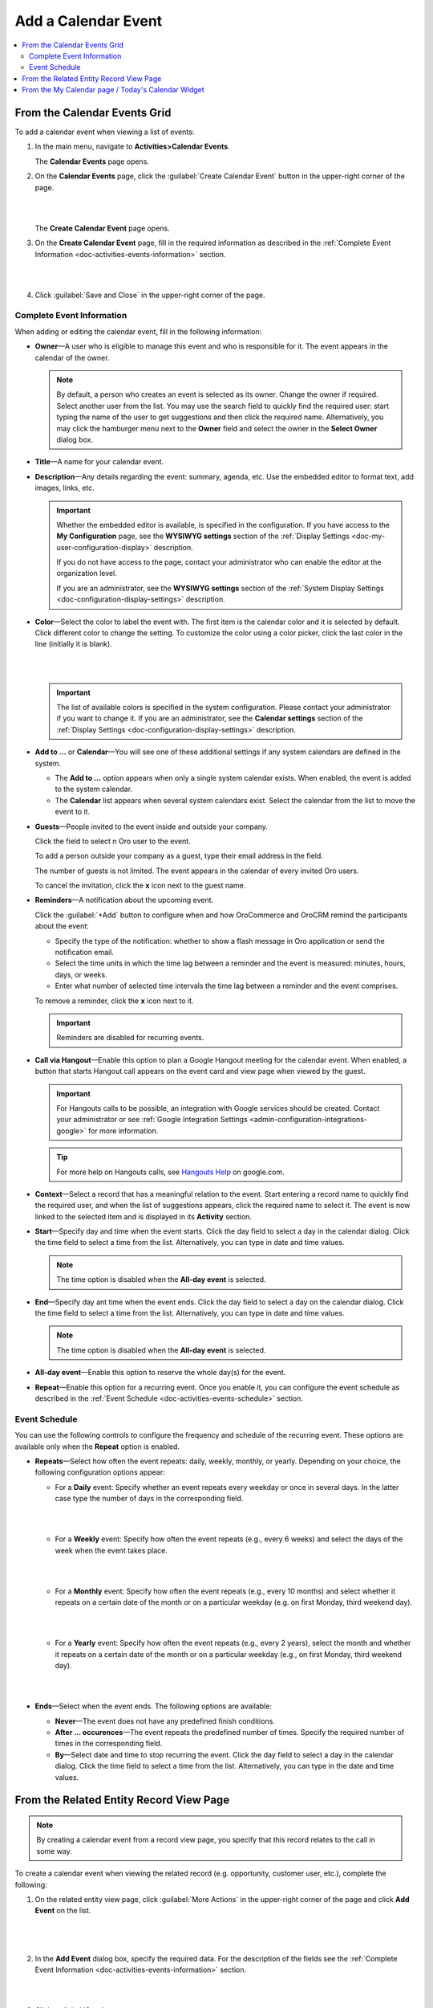 .. _doc-activities-events-actions-add-detailed:

Add a Calendar Event
^^^^^^^^^^^^^^^^^^^^

.. contents:: :local:

From the Calendar Events Grid
~~~~~~~~~~~~~~~~~~~~~~~~~~~~~

.. _doc-activities-events-actions-add-fromgrid:

.. begin_create_calendar_event

To add a calendar event when viewing a list of events:

1. In the main menu, navigate to **Activities>Calendar Events**.

   The **Calendar Events** page opens.



2. On the **Calendar Events** page, click the :guilabel:`Create Calendar Event` button in the upper-right corner of the page.

   |

   .. image:: /user_guide/img/activities/events_add_fromgrid.png

   |

   The **Create Calendar Event** page opens.


3. On the **Create Calendar Event** page, fill in the required information as described in the :ref:`Complete Event Information <doc-activities-events-information>` section.

   |

   .. image:: /user_guide/img/activities/activities_events_actions_add0.png

   |

4. Click :guilabel:`Save and Close` in the upper-right corner of the page.

.. finish_create_calendar_event

.. _doc-activities-events-information:

Complete Event Information
""""""""""""""""""""""""""

.. begin_detailed_event_info

When adding or editing the calendar event, fill in the following information:

* **Owner**—A user who is eligible to manage this event and who is responsible for it. The event appears in the calendar of the owner.

  .. note:: By default, a person who creates an event is selected as its owner. Change the owner if required. Select another user from the list. You may use the search field to quickly find the required user: start typing the name of the user to get suggestions and then click the required name. Alternatively, you may click the hamburger menu next to the **Owner** field and select the owner in the **Select Owner** dialog box.

* **Title**—A name for your calendar event.

* **Description**—Any details regarding the event: summary, agenda, etc. Use the embedded editor to format text, add images, links, etc.

  .. important::
     Whether the embedded editor is available, is specified in the configuration. If you have access to the **My Configuration** page, see the **WYSIWYG settings** section of the :ref:`Display Settings <doc-my-user-configuration-display>` description. 
     
     If you do not have access to the page, contact your administrator who can enable the editor at the organization level. 
     
     If you are an administrator, see the **WYSIWYG settings** section of the :ref:`System Display Settings <doc-configuration-display-settings>` description.

* **Color**—Select the color to label the event with. The first item is the calendar color and it is selected by default. Click different color to change the setting. To customize the color using a color picker, click the last color in the line (initially it is blank).

  |

  .. image:: /user_guide/img/activities/activities_events_actions_add2.png

  |

  .. important::
    The list of available colors is specified in the system configuration. Please contact your administrator if you want to change it. If you are an administrator, see the **Calendar settings** section of the :ref:`Display Settings <doc-configuration-display-settings>` description.

* **Add to ...** or **Calendar**—You will see one of these additional settings if any system calendars are defined in the system.

  - The **Add to ...** option appears when only a single system calendar exists. When enabled, the event is added to the system calendar.

  - The **Calendar** list appears when several system calendars exist. Select the calendar from the list to move the event to it.

* **Guests**—People invited to the event inside and outside your company.

  Click the field to select n Oro user to the event.
  
  To add a person outside your company as a guest, type their email address in the field.

  The number of guests is not limited. The event appears in the calendar of every invited Oro users.

  To cancel the invitation, click the **x** icon next to the guest name.

* **Reminders**—A notification about the upcoming event.

  Click the :guilabel:`+Add` button to configure when and how OroCommerce and OroCRM remind the participants about the event:

  + Specify the type of the notification: whether to show a flash message in Oro application or send the notification email.

  + Select the time units in which the time lag between a reminder and the event is measured: minutes, hours, days, or weeks.

  + Enter what number of selected time intervals the time lag between a reminder and the event comprises.

  To remove a reminder, click the **x** icon next to it.

  .. important:: Reminders are disabled for recurring events.

* **Call via Hangout**—Enable this option to plan a Google Hangout meeting for the calendar event. When enabled, a button that starts Hangout call appears on the event card and view page when viewed by the guest.

  .. important::
     For Hangouts calls to be possible, an integration with Google services should be created. Contact your administrator or see :ref:`Google Integration Settings <admin-configuration-integrations-google>` for more information.

  .. tip::
     For more help on Hangouts calls, see `Hangouts Help <https://support.google.com/hangouts#topic=6386410>`__ on google.com.

* **Context**—Select a record that has a meaningful relation to the event. Start entering a record name to quickly find the required user, and when the list of suggestions appears, click the required name to select it. The event is now linked to the selected item and is displayed in its **Activity** section.

* **Start**—Specify day and time when the event starts. Click the day field to select a day in the calendar dialog. Click the time field to select a time from the list. Alternatively, you can type in date and time values.

  .. note:: The time option is disabled when the **All-day event** is selected.

* **End**—Specify day ant time when the event ends. Click the day field to select a day on the calendar dialog. Click the time field to select a time from the list. Alternatively, you can type in date and time values.

  .. note:: The time option is disabled when the **All-day event** is selected.

* **All-day event**—Enable this option to reserve the whole day(s) for the event.

* **Repeat**—Enable this option for a recurring event. Once you enable it, you can configure the event schedule as described in the :ref:`Event Schedule <doc-activities-events-schedule>` section.

.. finish_detailed_event_info

.. _doc-activities-events-schedule:

.. begin_event_schedule

Event Schedule
""""""""""""""

You can use the following controls to configure the frequency and schedule of the recurring event. These options are available only when the **Repeat** option is enabled.

* **Repeats**—Select how often the event repeats: daily, weekly, monthly, or yearly. Depending on your choice, the following  configuration options appear:

  - For a **Daily** event: Specify whether an event repeats every weekday or once in several days. In the latter case type the number of days in the corresponding field.

    |

    .. image:: /user_guide/img/activities/activities_events_actions_add_repeat1.png

    |

  - For a **Weekly** event: Specify how often the event repeats (e.g., every 6 weeks) and select the days of the week when the event takes place.

    |

    .. image:: /user_guide/img/activities/activities_events_actions_add_repeat2.png

    |

  - For a **Monthly** event: Specify how often the event repeats (e.g., every 10 months) and select whether it repeats on a certain date of the month or on a particular weekday (e.g. on first Monday, third weekend day).

    |

    .. image:: /user_guide/img/activities/activities_events_actions_add_repeat3.png

    |

  - For a **Yearly** event: Specify how often the event repeats (e.g., every 2 years), select the month and whether it repeats on a certain date of the month or on a particular weekday (e.g., on first Monday, third weekend day).

    |

    .. image:: /user_guide/img/activities/activities_events_actions_add_repeat4.png

    |

* **Ends**—Select when the event ends. The following options are available:

  - **Never**—The event does not have any predefined finish conditions.

  - **After ... occurences**—The event repeats the predefined number of times. Specify the required number of times in the corresponding field.

  - **By**—Select date and time to stop recurring the event. Click the day field to select a day in the calendar dialog. Click the time field to select a time from the list. Alternatively, you can type in the date and time values.

.. finish_event_schedule

From the Related Entity Record View Page
~~~~~~~~~~~~~~~~~~~~~~~~~~~~~~~~~~~~~~~~

.. note:: By сreating a calendar event from a record view page, you specify that this record relates to the call in some way.

To create a calendar event when viewing the related record (e.g. opportunity, customer user, etc.), complete the following:

1. On the related entity view page, click :guilabel:`More Actions` in the upper-right corner of the page and click **Add Event** on the list.

     |

     .. image:: /user_guide/img/activities/events_actions_add_related0.png

     |

2. In the **Add Event** dialog box, specify the required data. For the description of the fields see the :ref:`Complete Event Information <doc-activities-events-information>` section.

   |

   .. image:: /user_guide/img/activities/events_actions_add_related.png

   |

3. Click :guilabel:`Save`.

You can see the calendar event in the **Activity** section of the entity view page.

.. note::
   If you create a calendar event from the view page of a related entity record, this entity record appears as a context of the calendar event.


From the My Calendar page / Today's Calendar Widget
~~~~~~~~~~~~~~~~~~~~~~~~~~~~~~~~~~~~~~~~~~~~~~~~~~~

To add calendar events on the **My Calendar** page or in the **Today's Calendar** widget, complete the following:

1. Click the empty cell that represents the desired time period. If you are adding an event from the widget, you can alternatively click the :guilabel:`New Event` button in the upper-right corner of the widget.

2. In the **Add Calendar Event** dialog box, specify the required data. For the description of the fields see the :ref:`Complete Event Information <doc-activities-events-information>` section.

   |

   .. image:: /user_guide/img/activities/activities_events_actions_add.png

   |

3. Click the :guilabel:`Save` button. The event appears in your calendar if you have specified yourself as an event owner or a guest.

   .. important:: Refresh a page to update the widget after you created the new event.
